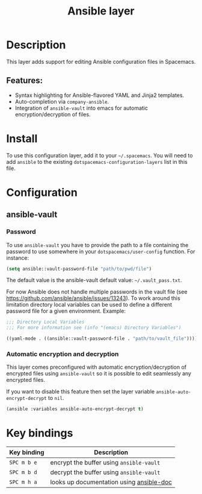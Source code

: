 #+TITLE: Ansible layer

#+TAGS: layer|tool

[[file:img/ansible.png]]

* Table of Contents                     :TOC_5_gh:noexport:
- [[#description][Description]]
  - [[#features][Features:]]
- [[#install][Install]]
- [[#configuration][Configuration]]
  - [[#ansible-vault][ansible-vault]]
    - [[#password][Password]]
    - [[#automatic-encryption-and-decryption][Automatic encryption and decryption]]
- [[#key-bindings][Key bindings]]

* Description
This layer adds support for editing Ansible configuration files in Spacemacs.

** Features:
- Syntax highlighting for Ansible-flavored YAML and Jinja2 templates.
- Auto-completion via =company-ansible=.
- Integration of =ansible-vault= into emacs for automatic encryption/decryption of files.

* Install
To use this configuration layer, add it to your =~/.spacemacs=. You will need to
add =ansible= to the existing =dotspacemacs-configuration-layers= list in this
file.

* Configuration
** ansible-vault
*** Password
To use =ansible-vault= you have to provide the path to a file containing the
password to use somewhere in your =dotspacemacs/user-config= function.
For instance:

#+BEGIN_SRC emacs-lisp
  (setq ansible::vault-password-file "path/to/pwd/file")
#+END_SRC

The default value is the ansible-vault default value: =~/.vault_pass.txt=.

For now Ansible does not handle multiple passwords in the vault file
(see [[https://github.com/ansible/ansible/issues/13243]]). To work around this
limitation directory local variables can be used to define a different
password file for a given environment. Example:

#+BEGIN_SRC emacs-lisp
  ;;; Directory Local Variables
  ;;; For more information see (info "(emacs) Directory Variables")

  ((yaml-mode . ((ansible::vault-password-file . "path/to/vault_file"))))
#+END_SRC

*** Automatic encryption and decryption
This layer comes preconfigured with automatic encryption/decryption of
encrypted files using =ansible-vault= so it is possible to edit seamlessly
any encrypted files.

If you want to disable this feature then set the layer variable
=ansible-auto-encrypt-decrypt= to =nil=.

#+BEGIN_SRC emacs-lisp
  (ansible :variables ansible-auto-encrypt-decrypt t)
#+END_SRC

* Key bindings

| Key binding | Description                              |
|-------------+------------------------------------------|
| ~SPC m b e~ | encrypt the buffer using =ansible-vault= |
| ~SPC m b d~ | decrypt the buffer using =ansible-vault= |
| ~SPC m h a~ | looks up documentation using [[https://github.com/lunaryorn/ansible-doc.el][ansible-doc]] |
